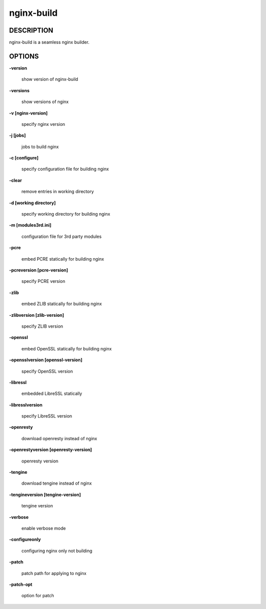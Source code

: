 nginx-build
====================

==================
DESCRIPTION
==================

nginx-build is a seamless nginx builder.

==================
OPTIONS
==================

**\-version**

 show version of nginx-build

**\-versions**

 show versions of nginx

**\-v [nginx-version]**

 specify nginx version

**\-j [jobs]**

 jobs to build nginx

**\-c [configure]**

 specify configuration file for building nginx

**\-clear**

 remove entries in working directory

**\-d [working directory]**

 specify working directory for building nginx

**\-m [modules3rd.ini]**

 configuration file for 3rd party modules

**\-pcre**

 embed PCRE statically for building nginx

**\-pcreversion [pcre-version]**

 specify PCRE version

**\-zlib**

 embed ZLIB statically for building nginx

**\-zlibversion [zlib-version]**

 specify ZLIB version

**\-openssl**

 embed OpenSSL statically for building nginx

**\-opensslversion [openssl-version]**

 specify OpenSSL version

**\-libressl**

 embedded LibreSSL statically

**-libresslversion**

 specify LibreSSL version

**\-openresty**

 download openresty instead of nginx

**\-openrestyversion [openresty-version]**

 openresty version

**\-tengine**

 download tengine instead of nginx

**\-tengineversion [tengine-version]**

 tengine version

**\-verbose**

 enable verbose mode

**\-configureonly**

 configuring nginx only not building

**\-patch**

 patch path for applying to nginx

**\-patch-opt**

 option for patch
